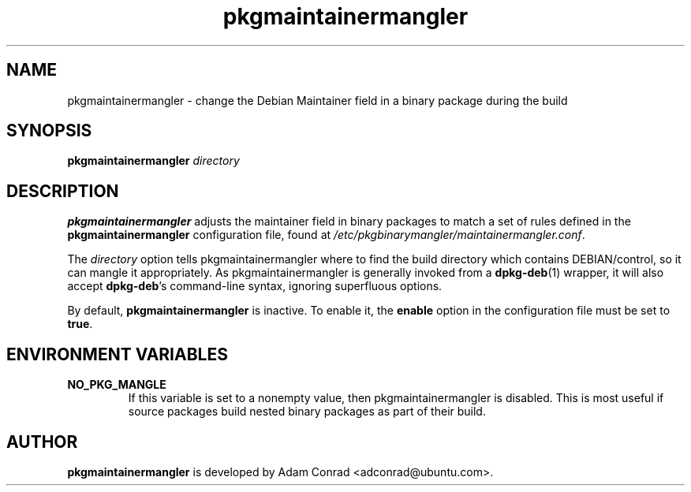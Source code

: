.TH pkgmaintainermangler 1 "September 06, 2006" "Adam Conrad"

.SH NAME

pkgmaintainermangler \- change the Debian Maintainer field in a binary package during the build

.SH SYNOPSIS

.B pkgmaintainermangler
.IR directory

.SH DESCRIPTION

.B pkgmaintainermangler
adjusts the maintainer field in binary packages to match a set of rules defined in the
.B pkgmaintainermangler
configuration file, found at
.I /etc/pkgbinarymangler/maintainermangler.conf\fR.

The
.IR directory
option tells pkgmaintainermangler where to find the build directory which contains DEBIAN/control, so it can mangle it appropriately.  As pkgmaintainermangler is generally invoked from a
.B dpkg-deb\fR(1)
wrapper, it will also accept
.B dpkg-deb\fR's
command-line syntax, ignoring superfluous options.

By default,
.B pkgmaintainermangler
is inactive. To enable it, the
.B enable
option in the configuration file must be set to
.B true\fR.

.SH ENVIRONMENT VARIABLES

.TP
.B NO_PKG_MANGLE
If this variable is set to a nonempty value, then pkgmaintainermangler
is disabled. This is most useful if source packages build nested binary
packages as part of their build.

.SH AUTHOR
.B pkgmaintainermangler
is developed by Adam Conrad <adconrad@ubuntu.com>.
